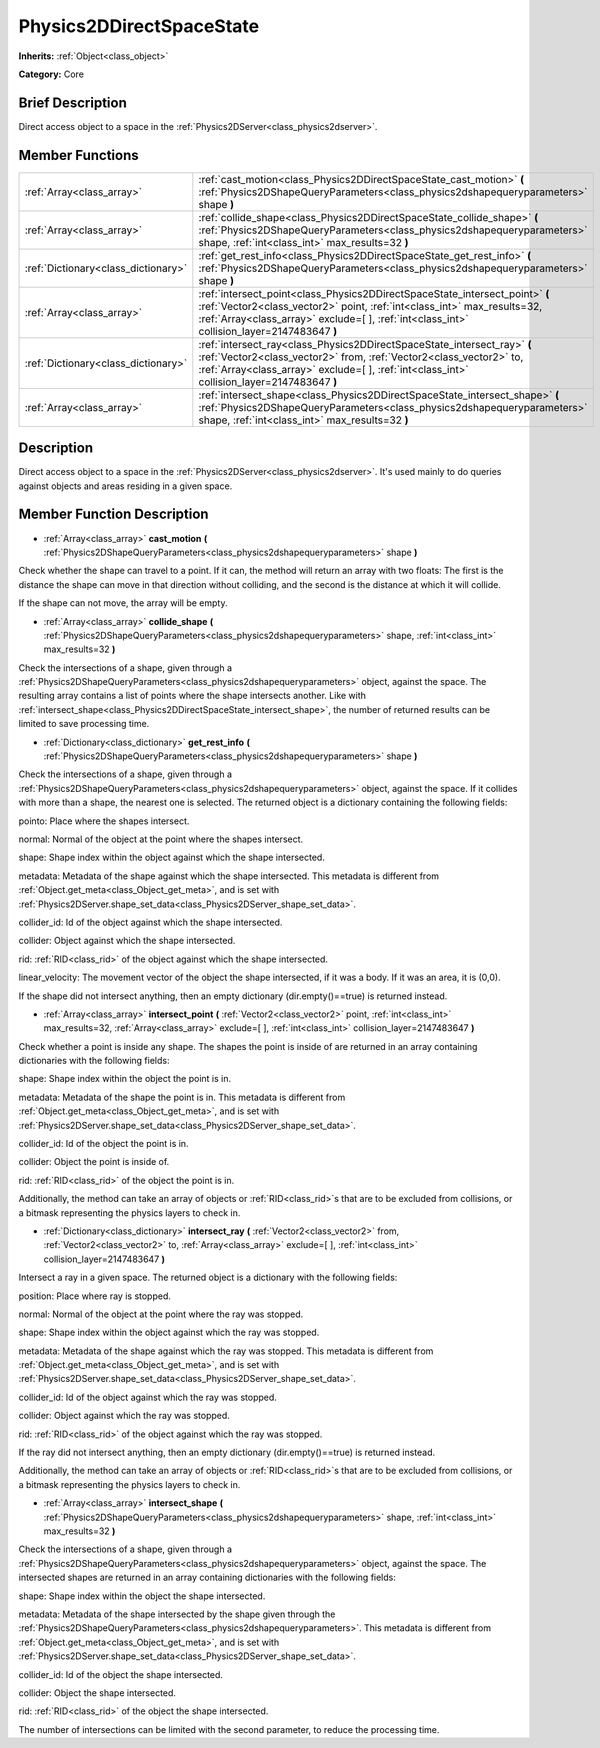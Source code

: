 .. Generated automatically by doc/tools/makerst.py in Godot's source tree.
.. DO NOT EDIT THIS FILE, but the Physics2DDirectSpaceState.xml source instead.
.. The source is found in doc/classes or modules/<name>/doc_classes.

.. _class_Physics2DDirectSpaceState:

Physics2DDirectSpaceState
=========================

**Inherits:** :ref:`Object<class_object>`

**Category:** Core

Brief Description
-----------------

Direct access object to a space in the :ref:`Physics2DServer<class_physics2dserver>`.

Member Functions
----------------

+--------------------------------------+---------------------------------------------------------------------------------------------------------------------------------------------------------------------------------------------------------------------------------------------------------+
| :ref:`Array<class_array>`            | :ref:`cast_motion<class_Physics2DDirectSpaceState_cast_motion>` **(** :ref:`Physics2DShapeQueryParameters<class_physics2dshapequeryparameters>` shape **)**                                                                                             |
+--------------------------------------+---------------------------------------------------------------------------------------------------------------------------------------------------------------------------------------------------------------------------------------------------------+
| :ref:`Array<class_array>`            | :ref:`collide_shape<class_Physics2DDirectSpaceState_collide_shape>` **(** :ref:`Physics2DShapeQueryParameters<class_physics2dshapequeryparameters>` shape, :ref:`int<class_int>` max_results=32 **)**                                                   |
+--------------------------------------+---------------------------------------------------------------------------------------------------------------------------------------------------------------------------------------------------------------------------------------------------------+
| :ref:`Dictionary<class_dictionary>`  | :ref:`get_rest_info<class_Physics2DDirectSpaceState_get_rest_info>` **(** :ref:`Physics2DShapeQueryParameters<class_physics2dshapequeryparameters>` shape **)**                                                                                         |
+--------------------------------------+---------------------------------------------------------------------------------------------------------------------------------------------------------------------------------------------------------------------------------------------------------+
| :ref:`Array<class_array>`            | :ref:`intersect_point<class_Physics2DDirectSpaceState_intersect_point>` **(** :ref:`Vector2<class_vector2>` point, :ref:`int<class_int>` max_results=32, :ref:`Array<class_array>` exclude=[  ], :ref:`int<class_int>` collision_layer=2147483647 **)** |
+--------------------------------------+---------------------------------------------------------------------------------------------------------------------------------------------------------------------------------------------------------------------------------------------------------+
| :ref:`Dictionary<class_dictionary>`  | :ref:`intersect_ray<class_Physics2DDirectSpaceState_intersect_ray>` **(** :ref:`Vector2<class_vector2>` from, :ref:`Vector2<class_vector2>` to, :ref:`Array<class_array>` exclude=[  ], :ref:`int<class_int>` collision_layer=2147483647 **)**          |
+--------------------------------------+---------------------------------------------------------------------------------------------------------------------------------------------------------------------------------------------------------------------------------------------------------+
| :ref:`Array<class_array>`            | :ref:`intersect_shape<class_Physics2DDirectSpaceState_intersect_shape>` **(** :ref:`Physics2DShapeQueryParameters<class_physics2dshapequeryparameters>` shape, :ref:`int<class_int>` max_results=32 **)**                                               |
+--------------------------------------+---------------------------------------------------------------------------------------------------------------------------------------------------------------------------------------------------------------------------------------------------------+

Description
-----------

Direct access object to a space in the :ref:`Physics2DServer<class_physics2dserver>`. It's used mainly to do queries against objects and areas residing in a given space.

Member Function Description
---------------------------

.. _class_Physics2DDirectSpaceState_cast_motion:

- :ref:`Array<class_array>` **cast_motion** **(** :ref:`Physics2DShapeQueryParameters<class_physics2dshapequeryparameters>` shape **)**

Check whether the shape can travel to a point. If it can, the method will return an array with two floats: The first is the distance the shape can move in that direction without colliding, and the second is the distance at which it will collide.

If the shape can not move, the array will be empty.

.. _class_Physics2DDirectSpaceState_collide_shape:

- :ref:`Array<class_array>` **collide_shape** **(** :ref:`Physics2DShapeQueryParameters<class_physics2dshapequeryparameters>` shape, :ref:`int<class_int>` max_results=32 **)**

Check the intersections of a shape, given through a :ref:`Physics2DShapeQueryParameters<class_physics2dshapequeryparameters>` object, against the space. The resulting array contains a list of points where the shape intersects another. Like with :ref:`intersect_shape<class_Physics2DDirectSpaceState_intersect_shape>`, the number of returned results can be limited to save processing time.

.. _class_Physics2DDirectSpaceState_get_rest_info:

- :ref:`Dictionary<class_dictionary>` **get_rest_info** **(** :ref:`Physics2DShapeQueryParameters<class_physics2dshapequeryparameters>` shape **)**

Check the intersections of a shape, given through a :ref:`Physics2DShapeQueryParameters<class_physics2dshapequeryparameters>` object, against the space. If it collides with more than a shape, the nearest one is selected. The returned object is a dictionary containing the following fields:

pointo: Place where the shapes intersect.

normal: Normal of the object at the point where the shapes intersect.

shape: Shape index within the object against which the shape intersected.

metadata: Metadata of the shape against which the shape intersected. This metadata is different from :ref:`Object.get_meta<class_Object_get_meta>`, and is set with :ref:`Physics2DServer.shape_set_data<class_Physics2DServer_shape_set_data>`.

collider_id: Id of the object against which the shape intersected.

collider: Object against which the shape intersected.

rid: :ref:`RID<class_rid>` of the object against which the shape intersected.

linear_velocity: The movement vector of the object the shape intersected, if it was a body. If it was an area, it is (0,0).

If the shape did not intersect anything, then an empty dictionary (dir.empty()==true) is returned instead.

.. _class_Physics2DDirectSpaceState_intersect_point:

- :ref:`Array<class_array>` **intersect_point** **(** :ref:`Vector2<class_vector2>` point, :ref:`int<class_int>` max_results=32, :ref:`Array<class_array>` exclude=[  ], :ref:`int<class_int>` collision_layer=2147483647 **)**

Check whether a point is inside any shape. The shapes the point is inside of are returned in an array containing dictionaries with the following fields:

shape: Shape index within the object the point is in.

metadata: Metadata of the shape the point is in. This metadata is different from :ref:`Object.get_meta<class_Object_get_meta>`, and is set with :ref:`Physics2DServer.shape_set_data<class_Physics2DServer_shape_set_data>`.

collider_id: Id of the object the point is in.

collider: Object the point is inside of.

rid: :ref:`RID<class_rid>` of the object the point is in.

Additionally, the method can take an array of objects or :ref:`RID<class_rid>`\ s that are to be excluded from collisions, or a bitmask representing the physics layers to check in.

.. _class_Physics2DDirectSpaceState_intersect_ray:

- :ref:`Dictionary<class_dictionary>` **intersect_ray** **(** :ref:`Vector2<class_vector2>` from, :ref:`Vector2<class_vector2>` to, :ref:`Array<class_array>` exclude=[  ], :ref:`int<class_int>` collision_layer=2147483647 **)**

Intersect a ray in a given space. The returned object is a dictionary with the following fields:

position: Place where ray is stopped.

normal: Normal of the object at the point where the ray was stopped.

shape: Shape index within the object against which the ray was stopped.

metadata: Metadata of the shape against which the ray was stopped. This metadata is different from :ref:`Object.get_meta<class_Object_get_meta>`, and is set with :ref:`Physics2DServer.shape_set_data<class_Physics2DServer_shape_set_data>`.

collider_id: Id of the object against which the ray was stopped.

collider: Object against which the ray was stopped.

rid: :ref:`RID<class_rid>` of the object against which the ray was stopped.

If the ray did not intersect anything, then an empty dictionary (dir.empty()==true) is returned instead.

Additionally, the method can take an array of objects or :ref:`RID<class_rid>`\ s that are to be excluded from collisions, or a bitmask representing the physics layers to check in.

.. _class_Physics2DDirectSpaceState_intersect_shape:

- :ref:`Array<class_array>` **intersect_shape** **(** :ref:`Physics2DShapeQueryParameters<class_physics2dshapequeryparameters>` shape, :ref:`int<class_int>` max_results=32 **)**

Check the intersections of a shape, given through a :ref:`Physics2DShapeQueryParameters<class_physics2dshapequeryparameters>` object, against the space. The intersected shapes are returned in an array containing dictionaries with the following fields:

shape: Shape index within the object the shape intersected.

metadata: Metadata of the shape intersected by the shape given through the :ref:`Physics2DShapeQueryParameters<class_physics2dshapequeryparameters>`. This metadata is different from :ref:`Object.get_meta<class_Object_get_meta>`, and is set with :ref:`Physics2DServer.shape_set_data<class_Physics2DServer_shape_set_data>`.

collider_id: Id of the object the shape intersected.

collider: Object the shape intersected.

rid: :ref:`RID<class_rid>` of the object the shape intersected.

The number of intersections can be limited with the second parameter, to reduce the processing time.


